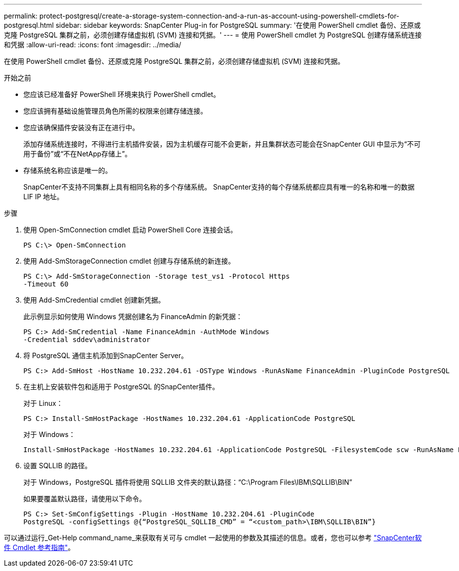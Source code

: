 ---
permalink: protect-postgresql/create-a-storage-system-connection-and-a-run-as-account-using-powershell-cmdlets-for-postgresql.html 
sidebar: sidebar 
keywords: SnapCenter Plug-in for PostgreSQL 
summary: '在使用 PowerShell cmdlet 备份、还原或克隆 PostgreSQL 集群之前，必须创建存储虚拟机 (SVM) 连接和凭据。' 
---
= 使用 PowerShell cmdlet 为 PostgreSQL 创建存储系统连接和凭据
:allow-uri-read: 
:icons: font
:imagesdir: ../media/


[role="lead"]
在使用 PowerShell cmdlet 备份、还原或克隆 PostgreSQL 集群之前，必须创建存储虚拟机 (SVM) 连接和凭据。

.开始之前
* 您应该已经准备好 PowerShell 环境来执行 PowerShell cmdlet。
* 您应该拥有基础设施管理员角色所需的权限来创建存储连接。
* 您应该确保插件安装没有正在进行中。
+
添加存储系统连接时，不得进行主机插件安装，因为主机缓存可能不会更新，并且集群状态可能会在SnapCenter GUI 中显示为“不可用于备份”或“不在NetApp存储上”。

* 存储系统名称应该是唯一的。
+
SnapCenter不支持不同集群上具有相同名称的多个存储系统。  SnapCenter支持的每个存储系统都应具有唯一的名称和唯一的数据 LIF IP 地址。



.步骤
. 使用 Open-SmConnection cmdlet 启动 PowerShell Core 连接会话。
+
[listing]
----
PS C:\> Open-SmConnection
----
. 使用 Add-SmStorageConnection cmdlet 创建与存储系统的新连接。
+
[listing]
----
PS C:\> Add-SmStorageConnection -Storage test_vs1 -Protocol Https
-Timeout 60
----
. 使用 Add-SmCredential cmdlet 创建新凭据。
+
此示例显示如何使用 Windows 凭据创建名为 FinanceAdmin 的新凭据：

+
[listing]
----
PS C:> Add-SmCredential -Name FinanceAdmin -AuthMode Windows
-Credential sddev\administrator
----
. 将 PostgreSQL 通信主机添加到SnapCenter Server。
+
[listing]
----
PS C:> Add-SmHost -HostName 10.232.204.61 -OSType Windows -RunAsName FinanceAdmin -PluginCode PostgreSQL
----
. 在主机上安装软件包和适用于 PostgreSQL 的SnapCenter插件。
+
对于 Linux：

+
[listing]
----
PS C:> Install-SmHostPackage -HostNames 10.232.204.61 -ApplicationCode PostgreSQL
----
+
对于 Windows：

+
[listing]
----
Install-SmHostPackage -HostNames 10.232.204.61 -ApplicationCode PostgreSQL -FilesystemCode scw -RunAsName FinanceAdmin
----
. 设置 SQLLIB 的路径。
+
对于 Windows，PostgreSQL 插件将使用 SQLLIB 文件夹的默认路径：“C:\Program Files\IBM\SQLLIB\BIN”

+
如果要覆盖默认路径，请使用以下命令。

+
[listing]
----
PS C:> Set-SmConfigSettings -Plugin -HostName 10.232.204.61 -PluginCode
PostgreSQL -configSettings @{“PostgreSQL_SQLLIB_CMD” = “<custom_path>\IBM\SQLLIB\BIN”}

----


可以通过运行_Get-Help command_name_来获取有关可与 cmdlet 一起使用的参数及其描述的信息。或者，您也可以参考 https://docs.netapp.com/us-en/snapcenter-cmdlets/index.html["SnapCenter软件 Cmdlet 参考指南"^]。
